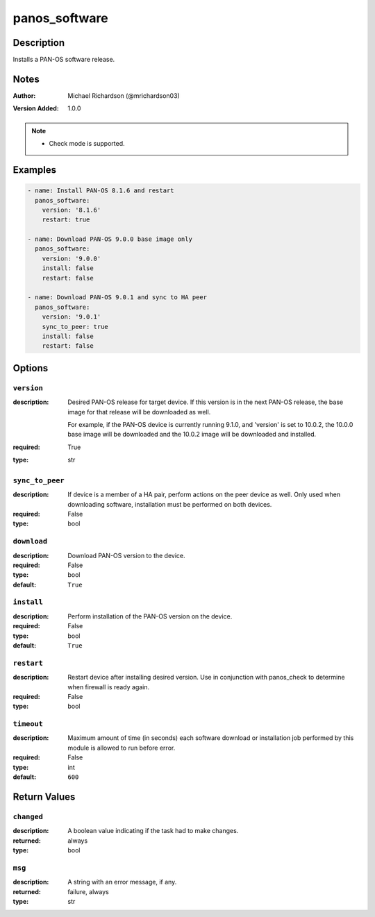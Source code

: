 .. _panos_software_module:

panos_software
==============

Description
-----------

Installs a PAN-OS software release.



.. contents::
   :local:
   :depth: 1

Notes
-----

:Author:
  | Michael Richardson (@mrichardson03)
:Version Added: 1.0.0


.. note::
   - Check mode is supported.

Examples
--------

.. code-block:: yaml+jinja

    
    - name: Install PAN-OS 8.1.6 and restart
      panos_software:
        version: '8.1.6'
        restart: true

    - name: Download PAN-OS 9.0.0 base image only
      panos_software:
        version: '9.0.0'
        install: false
        restart: false

    - name: Download PAN-OS 9.0.1 and sync to HA peer
      panos_software:
        version: '9.0.1'
        sync_to_peer: true
        install: false
        restart: false



Options
-------

``version``
^^^^^^^^^^^
:description:
  Desired PAN-OS release for target device.  If this version is in the next PAN-OS release, the base image for that release will be downloaded as well.

  For example, if the PAN-OS device is currently running 9.1.0, and 'version' is set to 10.0.2, the 10.0.0 base image will be downloaded and the 10.0.2 image will be downloaded and installed.

:required: True
:type: str

``sync_to_peer``
^^^^^^^^^^^^^^^^
:description:
  If device is a member of a HA pair, perform actions on the peer device as well.  Only used when downloading software, installation must be performed on both devices.

:required: False
:type: bool

``download``
^^^^^^^^^^^^
:description:
  Download PAN-OS version to the device.

:required: False
:type: bool
:default: ``True``

``install``
^^^^^^^^^^^
:description:
  Perform installation of the PAN-OS version on the device.

:required: False
:type: bool
:default: ``True``

``restart``
^^^^^^^^^^^
:description:
  Restart device after installing desired version.  Use in conjunction with panos_check to determine when firewall is ready again.

:required: False
:type: bool

``timeout``
^^^^^^^^^^^
:description:
  Maximum amount of time (in seconds) each software download or installation job performed by this module is allowed to run before error.

:required: False
:type: int
:default: ``600``





Return Values
-------------

``changed``
^^^^^^^^^^^

:description:
  A boolean value indicating if the task had to make changes.
:returned: always
:type: bool

``msg``
^^^^^^^

:description:
  A string with an error message, if any.
:returned: failure, always
:type: str
